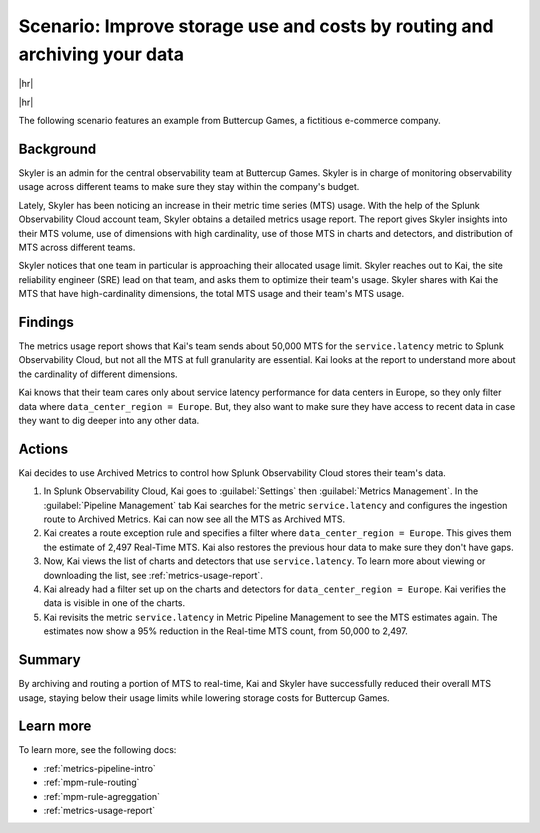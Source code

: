 
.. _use-case-archive:

****************************************************************************************************
Scenario: Improve storage use and costs by routing and archiving your data
****************************************************************************************************

.. meta::
    :description: Archive scenario for metrics pipeline management.

|hr|

.. raw:: html
  
    <embed>
      <p><b>Available in Enterprise Edition</b>. For more information, see <a href="#sd-subscriptions">Subscription types, expansions, renewals, and terminations</a>.</p>
    </embed>

|hr|

The following scenario features an example from Buttercup Games, a fictitious e-commerce company.

Background
===============

Skyler is an admin for the central observability team at Buttercup Games. Skyler is in charge of monitoring observability usage across different teams to make sure they stay within the company's budget.

Lately, Skyler has been noticing an increase in their metric time series (MTS) usage. With the help of the Splunk Observability Cloud account team, Skyler obtains a detailed metrics usage report. The report gives Skyler insights into their MTS volume, use of dimensions with high cardinality, use of those MTS in charts and detectors, and distribution of MTS across different teams.

Skyler notices that one team in particular is approaching their allocated usage limit. Skyler reaches out to Kai, the site reliability engineer (SRE) lead on that team, and asks them to optimize their team's usage. Skyler shares with Kai the MTS that have high-cardinality dimensions, the total MTS usage and their team's MTS usage.

Findings
===============

The metrics usage report shows that Kai's team sends about 50,000 MTS for the ``service.latency`` metric to Splunk Observability Cloud, but not all the MTS at full granularity are essential. Kai looks at the report to understand more about the cardinality of different dimensions. 

Kai knows that their team cares only about service latency performance for data centers in Europe, so they only filter data where ``data_center_region = Europe``. But, they also want to make sure they have access to recent data in case they want to dig deeper into any other data.

Actions
===============

Kai decides to use Archived Metrics to control how Splunk Observability Cloud stores their team's data.

#. In Splunk Observability Cloud, Kai goes to :guilabel:`Settings` then :guilabel:`Metrics Management`. In the :guilabel:`Pipeline Management` tab Kai searches for the metric ``service.latency`` and configures the ingestion route to Archived Metrics. Kai can now see all the MTS as Archived MTS.
#. Kai creates a route exception rule and specifies a filter where ``data_center_region = Europe``. This gives them the estimate of 2,497 Real-Time MTS. Kai also restores the previous hour data to make sure they don't have gaps.
#. Now, Kai views the list of charts and detectors that use ``service.latency``. To learn more about viewing or downloading the list, see :ref:`metrics-usage-report`.
#. Kai already had a filter set up on the charts and detectors for ``data_center_region = Europe``. Kai verifies the data is visible in one of the charts.
#. Kai revisits the metric ``service.latency`` in Metric Pipeline Management to see the MTS estimates again. The estimates now show a 95% reduction in the Real-time MTS count, from 50,000 to 2,497.

Summary
===============

By archiving and routing a portion of MTS to real-time, Kai and Skyler have successfully reduced their overall MTS usage, staying below their usage limits while lowering storage costs for Buttercup Games.

Learn more
===============

To learn more, see the following docs:

* :ref:`metrics-pipeline-intro`
* :ref:`mpm-rule-routing`
* :ref:`mpm-rule-agreggation`
* :ref:`metrics-usage-report`